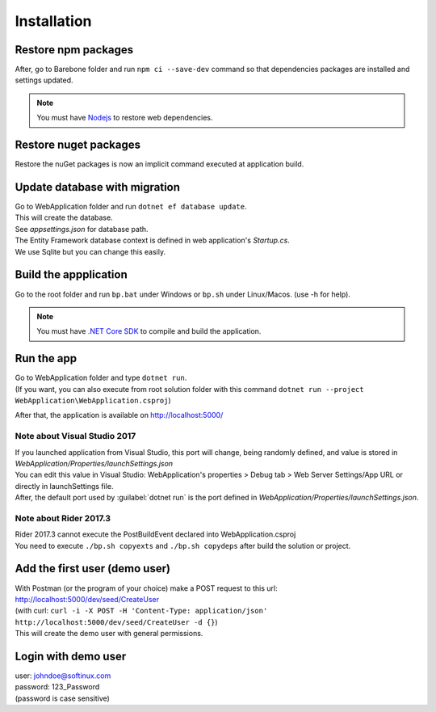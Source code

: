 Installation
************

Restore npm packages
====================

After, go to Barebone folder and run ``npm ci --save-dev`` command so that dependencies packages are installed and settings updated.

.. note::

   You must have `Nodejs <https://nodejs.org/en/download/package-manager/>`_ to restore web dependencies.

Restore nuget packages
======================

Restore the nuGet packages is now an implicit command executed at application build.

Update database with migration
==============================

| Go to WebApplication folder and run ``dotnet ef database update``.
| This will create the database.
| See *appsettings.json* for database path.
| The Entity Framework database context is defined in web application's *Startup.cs*.
| We use Sqlite but you can change this easily.

Build the appplication
======================

Go to the root folder and run ``bp.bat`` under Windows or ``bp.sh`` under Linux/Macos. (use -h for help).

.. note::

   You must have `.NET Core SDK <https://www.microsoft.com/net/download/>`_ to compile and build the application.

Run the app
===========

| Go to WebApplication folder and type ``dotnet run``.
| (If you want, you can also execute from root solution folder with this command ``dotnet run --project WebApplication\WebApplication.csproj``)

After that, the application is available on http://localhost:5000/

Note about Visual Studio 2017
-----------------------------

| If you launched application from Visual Studio, this port will change, being randomly defined, and value is stored in *WebApplication/Properties/launchSettings.json*
| You can edit this value in Visual Studio: WebApplication's properties > Debug tab > Web Server Settings/App URL or directly in launchSettings file.
| After, the default port used by :guilabel:`dotnet run` is the port defined in *WebApplication/Properties/launchSettings.json*.

Note about Rider 2017.3
-----------------------

| Rider 2017.3 cannot execute the PostBuildEvent declared into WebApplication.csproj
| You need to execute ``./bp.sh copyexts`` and ``./bp.sh copydeps`` after build the solution or project.

Add the first user (demo user)
==============================

| With Postman (or the program of your choice) make a POST request to this url: http://localhost:5000/dev/seed/CreateUser
| (with curl: ``curl -i -X POST -H 'Content-Type: application/json' http://localhost:5000/dev/seed/CreateUser -d {}``)
| This will create the demo user with general permissions.

Login with demo user
====================

| user: johndoe@softinux.com
| password: 123_Password
| (password is case sensitive)